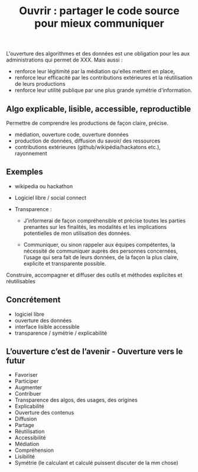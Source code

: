 #+title: Ouvrir : partager le code source pour mieux communiquer

# Source : [[https://bimestriel.framapad.org/p/eig-ouvrir]]

# Propriétaire / opaque vs Open source / transparence

L'ouverture des algorithmes et des données est une obligation pour les
aux administrations qui permet de XXX. Mais aussi :

- renforce leur légitimité par la médiation qu'elles mettent en place,
- renforce leur efficacité par les contributions extérieures et la
  réutilisation de leurs productions
- renforce leur utilité publique par une plus grande symétrie
  d'information.

** Algo explicable, lisible, accessible, reproductible

Permettre de comprendre les productions de façon claire, précise. 

- médiation, ouverture code, ouverture données
- production de données, diffusion du savoir/ des ressources
- contributions extérieures (github/wikipédia/hackatons etc.),
  rayonnement

** Exemples

- wikipedia ou hackathon
- Logiciel libre / social connect
- Transparence :

  - J’informerai de façon compréhensible et précise toutes les parties
    prenantes sur les finalités, les modalités et les implications potentielles de mon utilisation des données.
    
  - Communiquer, ou sinon rappeler aux équipes compétentes, la nécessité
    de communiquer auprès des personnes concernées, l’usage qui sera
    fait de leurs données, de la façon la plus claire, explicite et
    transparente possible.

Construire, accompagner et diffuser des outils et méthodes explicites et réutilisables

** Concrétement

- logiciel libre
- ouverture des données
- interface lisible accessible
- transparence / symétrie / explicabilité

** L’ouverture c’est de l’avenir - Ouverture vers le futur

- Favoriser 
- Participer 
- Augmenter
- Contribuer
- Transparence des algos, des usages, des origines
- Explicabilité
- Ouverture des contenus
- Diffusion 
- Partage
- Réutilisation
- Accessibilité
- Médiation
- Compréhension
- Lisibilité
- Symétrie (le calculant et calculé puissent discuter de la mm chose)
